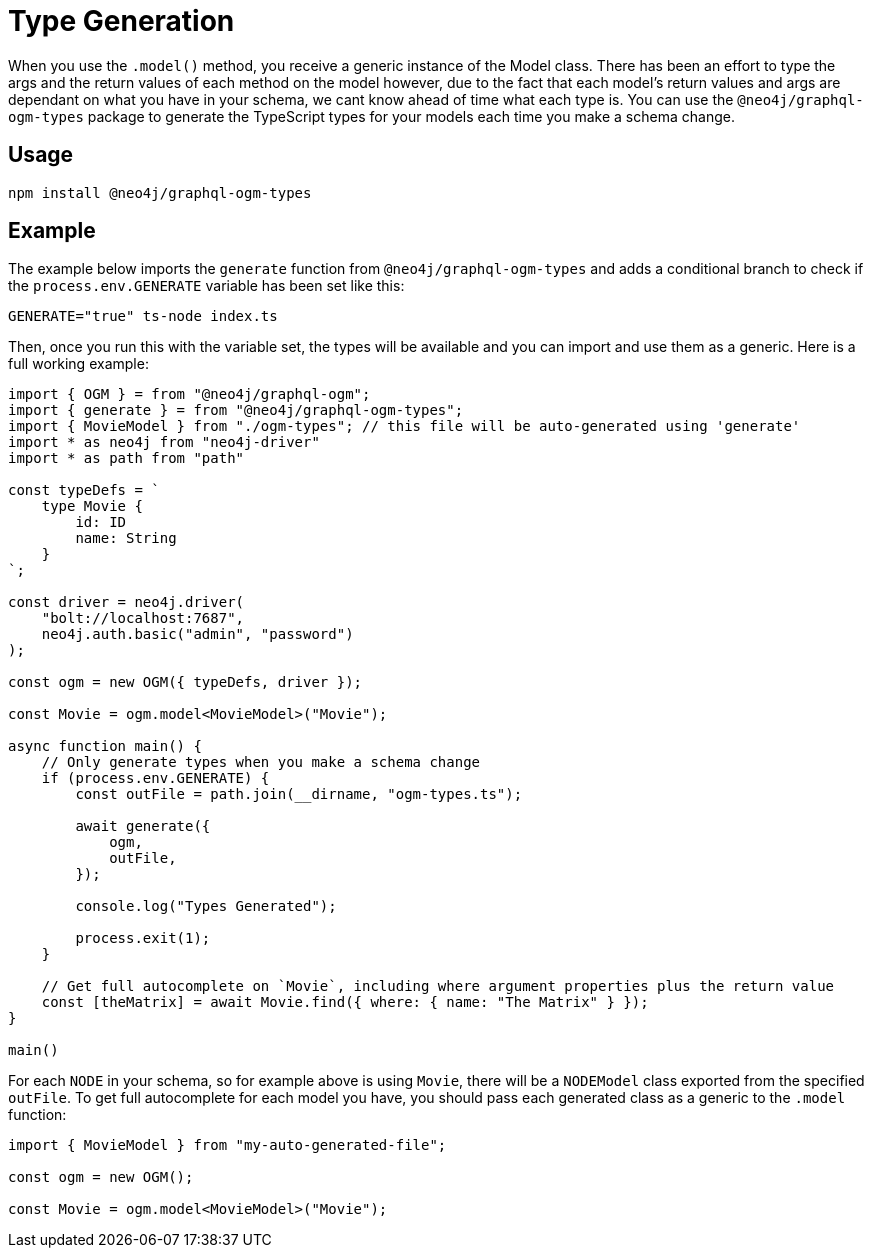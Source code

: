 [[type-generation]]
= Type Generation

When you use the `.model()` method, you receive a generic instance of the Model class. There has been an effort to type the args and the return values of each method on the model however, due to the fact that each model's return values and args are dependant on what you have in your schema, we cant know ahead of time what each type is. You can use the `@neo4j/graphql-ogm-types` package to generate the TypeScript types for your models each time you make a schema change. 

== Usage

[source, bash, indent=0]
----
npm install @neo4j/graphql-ogm-types
----

== Example

The example below imports the `generate` function from `@neo4j/graphql-ogm-types` and adds a conditional branch to check if the `process.env.GENERATE` variable has been set like this: 

[source, bash, indent=0]
----
GENERATE="true" ts-node index.ts
----

Then, once you run this with the variable set, the types will be available and you can import and use them as a generic. Here is a full working example:

[source, typescript, indent=0]
----
import { OGM } = from "@neo4j/graphql-ogm";
import { generate } = from "@neo4j/graphql-ogm-types";
import { MovieModel } from "./ogm-types"; // this file will be auto-generated using 'generate'
import * as neo4j from "neo4j-driver"
import * as path from "path"

const typeDefs = `
    type Movie {
        id: ID
        name: String
    }
`;

const driver = neo4j.driver(
    "bolt://localhost:7687",
    neo4j.auth.basic("admin", "password")
);

const ogm = new OGM({ typeDefs, driver });

const Movie = ogm.model<MovieModel>("Movie");

async function main() {
    // Only generate types when you make a schema change
    if (process.env.GENERATE) {
        const outFile = path.join(__dirname, "ogm-types.ts");

        await generate({
            ogm,
            outFile,
        });

        console.log("Types Generated");

        process.exit(1);
    }

    // Get full autocomplete on `Movie`, including where argument properties plus the return value
    const [theMatrix] = await Movie.find({ where: { name: "The Matrix" } });
}

main()
----

For each `NODE` in your schema, so for example above is using `Movie`, there will be a `NODEModel` class exported from the specified `outFile`. To get full autocomplete for each model you have, you should pass each generated class as a generic to the `.model` function:

[source, typescript, indent=0]
----
import { MovieModel } from "my-auto-generated-file";

const ogm = new OGM();

const Movie = ogm.model<MovieModel>("Movie");
----